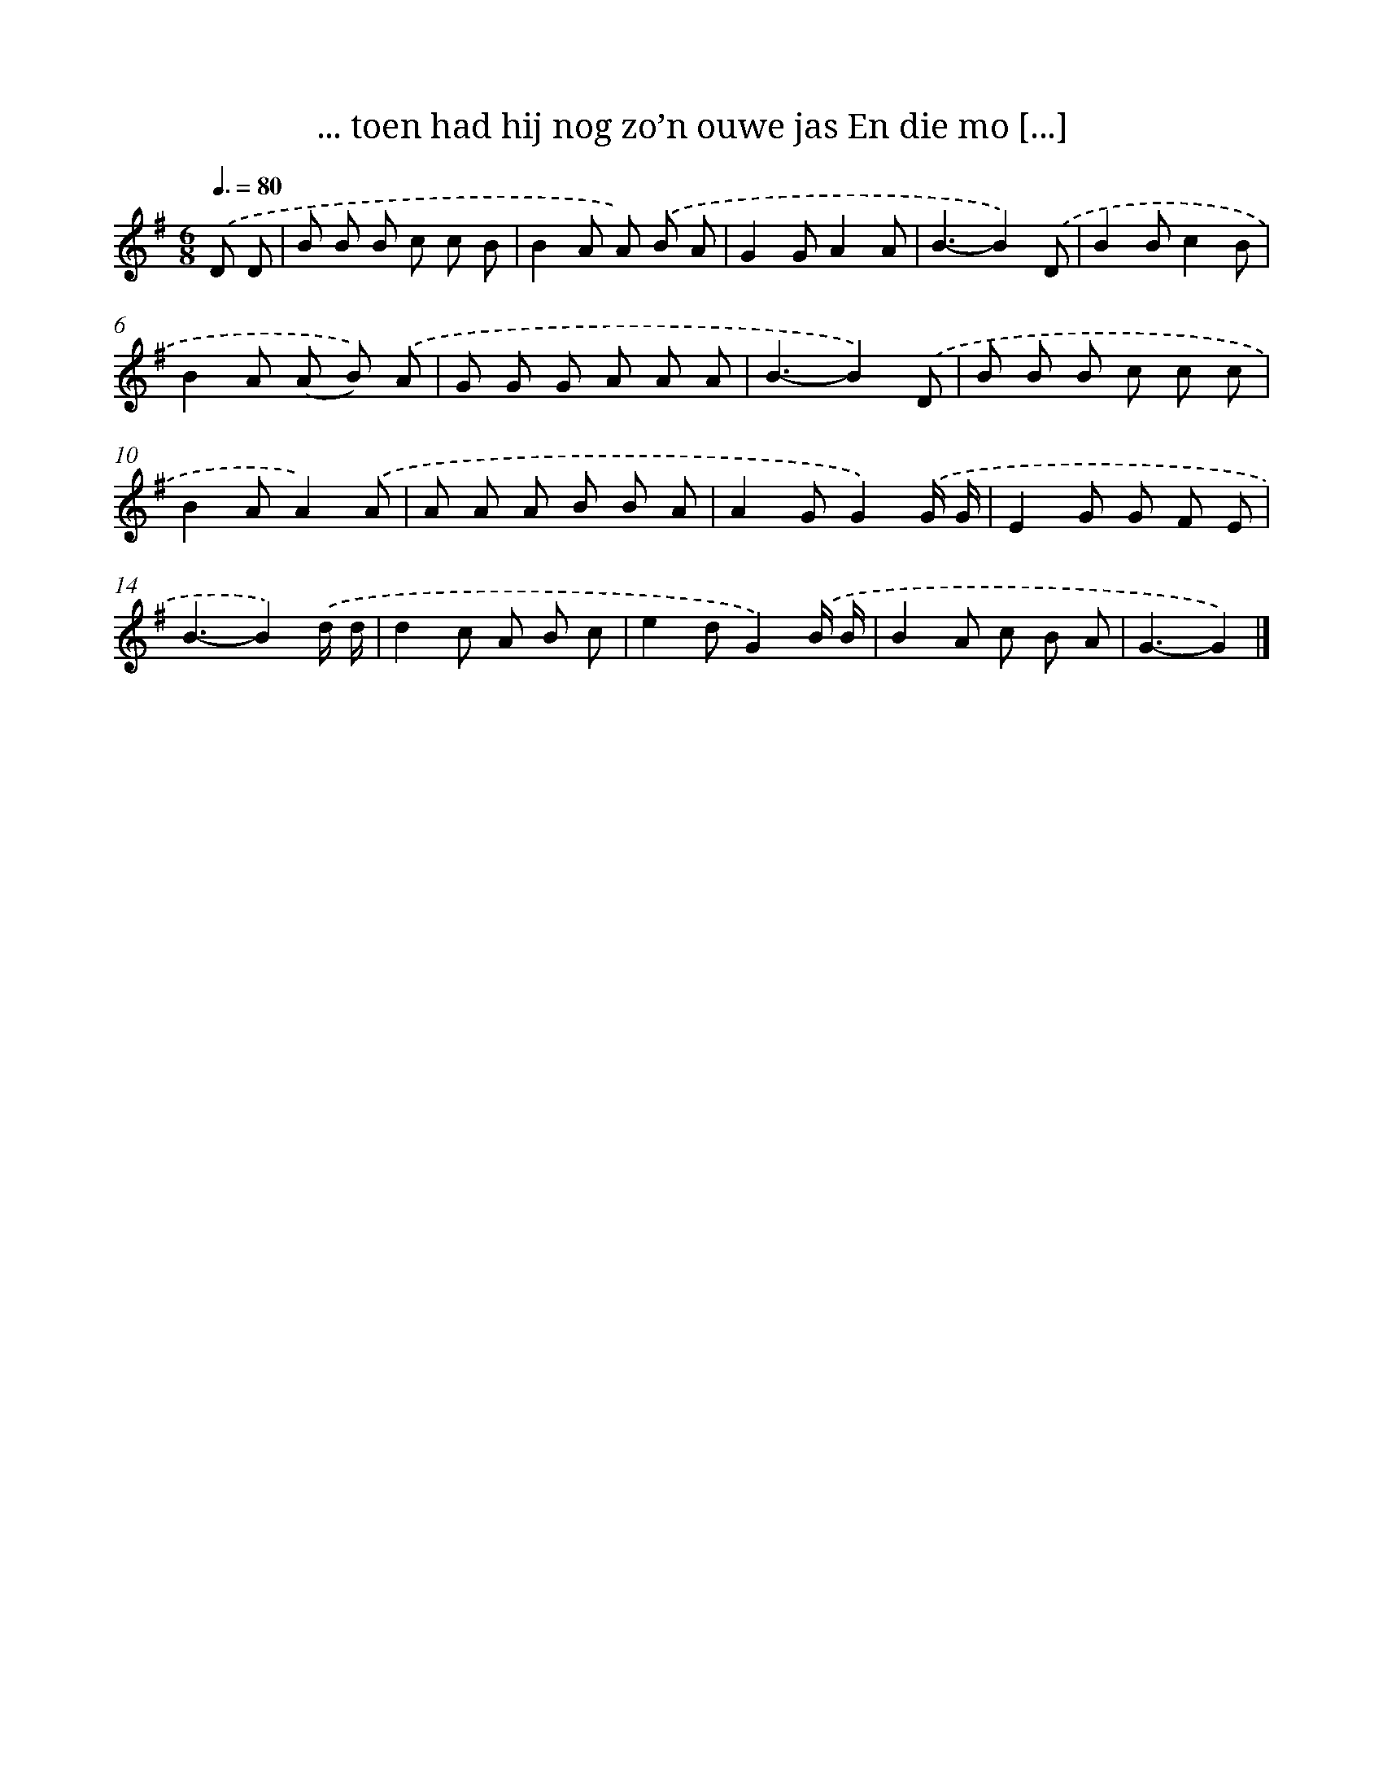 X: 3565
T: ... toen had hij nog zo’n ouwe jas En die mo [...]
%%abc-version 2.0
%%abcx-abcm2ps-target-version 5.9.1 (29 Sep 2008)
%%abc-creator hum2abc beta
%%abcx-conversion-date 2018/11/01 14:36:01
%%humdrum-veritas 4290110216
%%humdrum-veritas-data 552922115
%%continueall 1
%%barnumbers 0
L: 1/8
M: 6/8
Q: 3/8=80
K: G clef=treble
.('D D [I:setbarnb 1]|
B B B c c B |
B2A A) .('B A |
G2GA2A |
B3-B2).('D |
B2Bc2B |
B2A (A B)) .('A |
G G G A A A |
B3-B2).('D |
B B B c c c |
B2AA2).('A |
A A A B B A |
A2GG2).('G/ G/ |
E2G G F E |
B3-B2).('d/ d/ |
d2c A B c |
e2dG2).('B/ B/ |
B2A c B A |
G3-G2) |]
